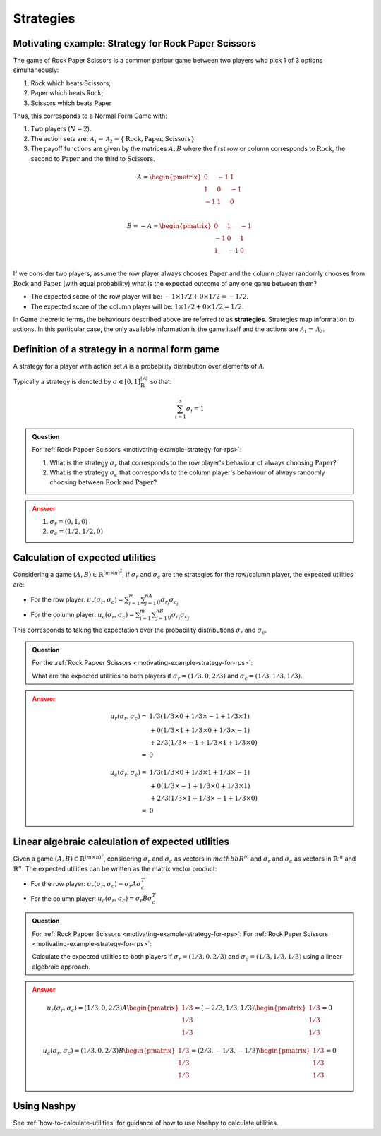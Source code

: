 .. _strategies-discussion:

Strategies
==========

.. _motivating-example-strategy-for-rps:

Motivating example: Strategy for Rock Paper Scissors
----------------------------------------------------

The game of Rock Paper Scissors is a common parlour game between two players who
pick 1 of 3 options simultaneously:

1. Rock which beats Scissors;
2. Paper which beats Rock;
3. Scissors which beats Paper

Thus, this corresponds to a Normal Form Game with:

1. Two players (:math:`N=2`).
2. The action sets are: :math:`\mathcal{A}_1=\mathcal{A}_2=\{\text{Rock}, \text{Paper}, \text{Scissors}\}`
3. The payoff functions are given by the matrices :math:`A, B` where the
   first row or column corresponds to :math:`\text{Rock}`, the second to
   :math:`\text{Paper}` and the third to :math:`\text{Scissors}`.

.. math::

   A = \begin{pmatrix}
   0  & -1 & 1 \\
   1  & 0  & -1\\
   -1 & 1  & 0\\
   \end{pmatrix}

.. math::

   B = - A = \begin{pmatrix}
   0  & 1 & -1 \\
   -1  & 0  & 1\\
   1 & -1  & 0\\
   \end{pmatrix}

If we consider two players, assume the row player always chooses
:math:`\text{Paper}` and the column player randomly chooses from
:math:`\text{Rock}` and :math:`\text{Paper}` (with equal probability) what is
the expected outcome of any one game between them?

- The expected score of the row player will be: :math:`-1 \times 1/2 + 0 \times 1/2 = -1/2`.
- The expected score of the column player will be: :math:`1 \times 1/2 + 0 \times 1/2 = 1/2`.

In Game theoretic terms, the behaviours described above are referred to as
**strategies**. Strategies map information to actions. In this particular case,
the only available information is the game itself and the actions are
:math:`\mathcal{A}_1=\mathcal{A}_2`.

Definition of a strategy in a normal form game
----------------------------------------------

A strategy for a player with action set :math:`\mathcal{A}` is a probability
distribution over elements of :math:`\mathcal{A}`.

Typically a strategy is denoted by :math:`\sigma \in [0, 1]^{|\mathcal{A}|}_{\mathbb{R}}` so that:

.. math::

   \sum_{i=1}^{\mathcal{S}}\sigma_i = 1

.. admonition:: Question
   :class: note

   For :ref:`Rock Papoer Scissors <motivating-example-strategy-for-rps>`:

   1. What is the strategy :math:`\sigma_r` that corresponds to the row player's
      behaviour of always choosing :math:`\text{Paper}`?
   2. What is the strategy :math:`\sigma_c` that corresponds to the column
      player's behaviour of always randomly choosing between
      :math:`\text{Rock}` and :math:`\text{Paper}`?

.. admonition:: Answer
   :class: caution, dropdown

   1. :math:`\sigma_r = (0, 1, 0)`
   2. :math:`\sigma_c = (1 / 2, 1 / 2, 0)`

Calculation of expected utilities
---------------------------------

Considering a game :math:`(A, B) \in \mathbb{R} ^{(m\times n) ^ 2}`, if
:math:`\sigma_r` and :math:`\sigma_c` are the strategies for the row/column
player, the expected utilities are:

- For the row player: :math:`u_{r}(\sigma_r, \sigma_c) = \sum_{i=1}^m\sum_{j=1}^nA_{ij}\sigma_{r_i}\sigma_{c_j}`
- For the column player: :math:`u_{c}(\sigma_r, \sigma_c) = \sum_{i=1}^m\sum_{j=1}^nB_{ij}\sigma_{r_i}\sigma_{c_j}`

This corresponds to taking the expectation over the probability distributions
:math:`\sigma_r` and :math:`\sigma_c`.

.. admonition:: Question
   :class: note

   For the :ref:`Rock Papoer Scissors <motivating-example-strategy-for-rps>`:

   What are the expected utilities to both players if :math:`\sigma_r=(1/3, 0, 2/3)` and :math:`\sigma_c=(1/3, 1/3, 1/3)`.

.. admonition:: Answer
   :class: caution, dropdown

   .. math::

      \begin{align}
      u_r(\sigma_r, \sigma_c) = & 1/3(1/3 \times 0 + 1/3 \times -1 + 1/3 \times 1) \\
                                & + 0(1/3 \times 1 + 1/3 \times 0 + 1/3 \times -1) \\
                                & + 2/3(1/3 \times -1 + 1/3 \times 1 + 1/3 \times 0) \\
                              = & 0
      \end{align}

   .. math::

      \begin{align}
      u_c(\sigma_r, \sigma_c) = & 1/3(1/3 \times 0 + 1/3 \times 1 + 1/3 \times -1) \\
                                & + 0(1/3 \times -1 + 1/3 \times 0 + 1/3 \times 1) \\
                                & + 2/3(1/3 \times 1 + 1/3 \times -1 + 1/3 \times 0) \\
                              = & 0
      \end{align}

Linear algebraic calculation of expected utilities
--------------------------------------------------

Given a game :math:`(A, B) \in \mathbb{R} ^{(m\times n) ^ 2}`, considering
:math:`\sigma_r` and :math:`\sigma_c` as vectors in :math:`mathbb{R}^m` and
:math:`\sigma_r` and :math:`\sigma_c` as vectors in :math:`\mathbb{R}^m` and
:math:`\mathbb{R}^n`. The expected utilities can be written as the matrix vector
product:

- For the row player: :math:`u_{r}(\sigma_r, \sigma_c) = \sigma_r A \sigma_c^T`
- For the column player: :math:`u_{c}(\sigma_r, \sigma_c)  = \sigma_r B \sigma_c^T`

.. admonition:: Question
   :class: note

   For :ref:`Rock Papoer Scissors <motivating-example-strategy-for-rps>`:
   For :ref:`Rock Paper Scissors <motivating-example-strategy-for-rps>`:

   Calculate the expected utilities to both players if :math:`\sigma_r=(1/3, 0, 2/3)` 
   and :math:`\sigma_c=(1/3, 1/3, 1/3)` using a linear algebraic approach.

.. admonition:: Answer
   :class: caution, dropdown

   .. math::

      u_r(\sigma_r, \sigma_c) = (1/3, 0, 2/3) A \begin{pmatrix}1/3 \\ 1/3 \\ 1/3\end{pmatrix} = (-2/3, 1/3, 1/3)\begin{pmatrix}1/3 \\ 1/3 \\ 1/3\end{pmatrix} = 0

   .. math::

      u_c(\sigma_r, \sigma_c) = (1/3, 0, 2/3) B \begin{pmatrix}1/3 \\ 1/3 \\ 1/3\end{pmatrix} = (2/3, -1/3, -1/3)\begin{pmatrix}1/3 \\ 1/3 \\ 1/3\end{pmatrix} = 0


Using Nashpy
------------

See :ref:`how-to-calculate-utilities` for guidance of how to use Nashpy to
calculate utilities.
